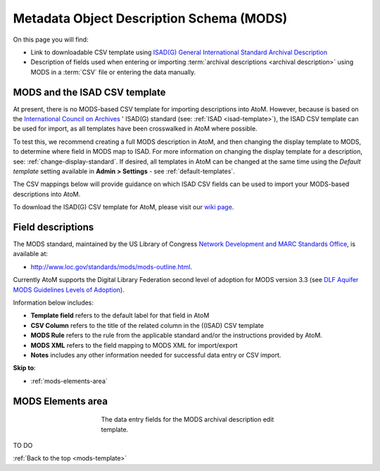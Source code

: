 .. _mods-template:

=========================================
Metadata Object Description Schema (MODS)
=========================================

On this page you will find:

* Link to downloadable CSV template using
  `ISAD(G) General International Standard Archival Description <http://www.ica.org/10207/standards/isadg-general-international-standard-archival-description-second-edition.html>`_
* Description of fields used when entering or importing
  :term:`archival descriptions <archival description>` using MODS
  in a :term:`CSV` file or entering the data manually.

.. seealso::

   * :ref:`archival-descriptions`
   * :ref:`csv-testing-import`
   * :ref:`import-descriptions-terms`
   * :ref:`export-descriptions-terms`

.. _mods-and-csv:

MODS and the ISAD CSV template
==============================

At present, there is no MODS-based CSV template for importing descriptions
into  AtoM. However, because is based on the `International Council
on Archives <http://www.ica.org/>`_ ' ISAD(G) standard (see:
:ref:`ISAD <isad-template>`), the ISAD CSV template
can be used for import, as all templates have been crosswalked in AtoM where
possible.

To test this, we recommend creating a full MODS description in AtoM, and then
changing the display template to MODS, to determine where field in MODS map to
ISAD. For more information on changing the display template for a description,
see: :ref:`change-display-standard`. If desired, all templates in AtoM can be
changed at the  same time using the *Default template* setting available in
**Admin > Settings** - see :ref:`default-templates`.

The CSV mappings below will provide guidance on which ISAD CSV fields can be
used to import your MODS-based descriptions into AtoM.

To download the ISAD(G) CSV template for AtoM, please visit our `wiki page <https://wiki.accesstomemory.org/Resources/CSV_templates>`_.

Field descriptions
==================

The MODS standard, maintained by the US Library of Congress `Network
Development and MARC Standards Office <http://www.loc.gov/marc/ndmso.html>`__,
is available at:

* http://www.loc.gov/standards/mods/mods-outline.html.

Currently AtoM supports the Digital Library Federation second level of adoption
for MODS version 3.3 (see `DLF Aquifer MODS Guidelines Levels of Adoption
<https://wiki.dlib.indiana.edu/display/DLFAquifer/MODS+Guidelines+Levels+of+Adoption>`__).

Information below includes:

* **Template field** refers to the default label for that field in AtoM
* **CSV Column** refers to the title of the related column in the ((ISAD) CSV
  template
* **MODS Rule** refers to the rule from the applicable standard and/or the
  instructions provided by AtoM.
* **MODS XML** refers to the field mapping to MODS XML for import/export
* **Notes** includes any other information needed for successful data entry or
  CSV import.

**Skip to**:

* :ref:`mods-elements-area`

.. _mods-elements-area:

MODS Elements area
==================

.. figure:: images/mods-elements-area.*
   :align: center
   :figwidth: 50%
   :width: 100%
   :alt: An image of the data entry fields in the MODS template.

   The data entry fields for the MODS archival description edit template.

TO DO

:ref:`Back to the top <mods-template>`
